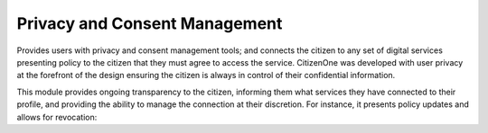 Privacy and Consent Management
==============================

Provides users with privacy and consent management tools; and connects the citizen to any set of digital services presenting policy to the citizen that they must agree to access the service. CitizenOne was developed with user privacy at the forefront of the design ensuring the citizen is always in control of their confidential information.

This module provides ongoing transparency to the citizen, informing them what services they have connected to their profile, and providing the ability to manage the connection at their discretion. For instance, it presents policy updates and allows for revocation:
